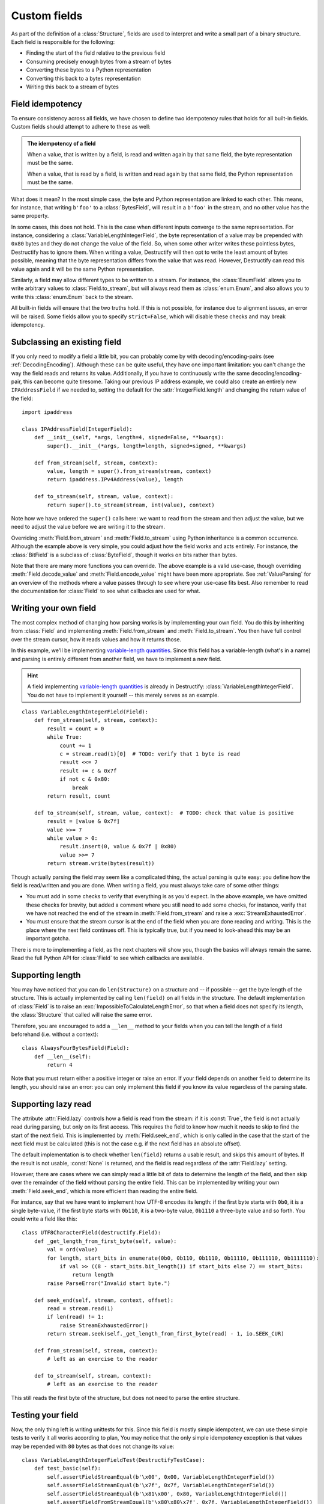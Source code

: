 .. _CustomFields:

=============
Custom fields
=============
.. module:: destructify

As part of the definition of a :class:`Structure`, fields are used to interpret and write a small part of a binary
structure. Each field is responsible for the following:

* Finding the start of the field relative to the previous field
* Consuming precisely enough bytes from a stream of bytes
* Converting these bytes to a Python representation
* Converting this back to a bytes representation
* Writing this back to a stream of bytes

Field idempotency
=================
To ensure consistency across all fields, we have chosen to define two idempotency rules that holds for all built-in
fields. Custom fields should attempt to adhere to these as well:

.. admonition:: The idempotency of a field

   When a value, that is written by a field, is read and written again by that same field, the byte representation
   must be the same.

   When a value, that is read by a field, is written and read again by that same field, the Python representation
   must be the same.

What does it mean? In the most simple case, the byte and Python representation are linked to each other. This means,
for instance, that writing ``b'foo'`` to a :class:`BytesField`, will result in a ``b'foo'`` in the stream, and no other
value has the same property.

In some cases, this does not hold. This is the case when different inputs converge to the same representation.
For instance, considering a :class:`VariableLengthIntegerField`, the byte
representation of a value may be prepended with ``0x80`` bytes and they do not change the value of the field. So, when
some other writer writes these pointless bytes, Destructify has to ignore them. When writing a value, Destructify will
then opt to write the least amount of bytes possible, meaning that the byte representation differs from the value that
was read. However, Destructify can read this value again and it will be the same Python representation.

Similarly, a field may allow different types to be written to a stream. For instance, the :class:`EnumField` allows you
to write arbitrary values to :class:`Field.to_stream`, but will always read them as :class:`enum.Enum`, and also allows
you to write this :class:`enum.Enum` back to the stream.

All built-in fields will ensure that the two truths hold. If this is not possible, for instance due to alignment issues,
an error will be raised. Some fields allow you to specify ``strict=False``, which will disable these checks and may
break idempotency.

Subclassing an existing field
=============================
If you only need to modify a field a little bit, you can probably come by with decoding/encoding-pairs
(see :ref:`DecodingEncoding`).
Although these can be quite useful, they have one important limitation: you can't change the way the
field reads and returns its value. Additionally, if you have to continuously write the same decoding/encoding-pair,
this can become quite tiresome. Taking our previous IP address example, we could also create an entirely new
``IPAddressField`` if we needed to, setting the default for the :attr:`IntegerField.length` and changing the return value
of the field::

    import ipaddress

    class IPAddressField(IntegerField):
        def __init__(self, *args, length=4, signed=False, **kwargs):
            super().__init__(*args, length=length, signed=signed, **kwargs)

        def from_stream(self, stream, context):
            value, length = super().from_stream(stream, context)
            return ipaddress.IPv4Address(value), length

        def to_stream(self, stream, value, context):
            return super().to_stream(stream, int(value), context)

Note how we have ordered the ``super()`` calls here: we want to read from the stream and then
adjust the value, but we need to adjust the value before we are writing it to the stream.

Overriding :meth:`Field.from_stream` and :meth:`Field.to_stream` using Python inheritance is a common occurrence.
Although the example above is very simple, you could adjust how the field works and acts entirely. For instance, the
:class:`BitField` is a subclass of :class:`ByteField`, though it works on bits rather than bytes.

Note that there are many more functions you can override. The above example is a valid use-case, though overriding
:meth:`Field.decode_value` and :meth:`Field.encode_value` might have been more appropriate. See :ref:`ValueParsing` for
an overview of the methods where a value passes through to see where your use-case fits best. Also remember to read the
documentation for :class:`Field` to see what callbacks are used for what.

Writing your own field
======================
The most complex method of changing how parsing works is by implementing your own field. You do this by inheriting from
:class:`Field` and implementing :meth:`Field.from_stream` and :meth:`Field.to_stream`. You then have full control over
the stream cursor, how it reads values and how it returns those.

In this example, we'll be implementing
`variable-length quantities <https://en.wikipedia.org/wiki/Variable-length_quantity>`_. Since this field has a
variable-length (what's in a name) and parsing is entirely different from another field, we have to implement a new
field.

.. hint::

   A field implementing `variable-length quantities <https://en.wikipedia.org/wiki/Variable-length_quantity>`_ is
   already in Destructify: :class:`VariableLengthIntegerField`. You do not have to implement it yourself -- this
   merely serves as an example.


::

    class VariableLengthIntegerField(Field):
        def from_stream(self, stream, context):
            result = count = 0
            while True:
                count += 1
                c = stream.read(1)[0]  # TODO: verify that 1 byte is read
                result <<= 7
                result += c & 0x7f
                if not c & 0x80:
                    break
            return result, count

        def to_stream(self, stream, value, context):  # TODO: check that value is positive
            result = [value & 0x7f]
            value >>= 7
            while value > 0:
                result.insert(0, value & 0x7f | 0x80)
                value >>= 7
            return stream.write(bytes(result))

Though actually parsing the field may seem like a complicated thing, the actual parsing is quite easy: you define
how the field is read/written and you are done. When writing a field, you must always take care of some other things:

* You must add in some checks to verify that everything is as you'd expect. In the above example, we have omitted these
  checks for brevity, but added a comment where you still need to add some checks, for instance, verify that we have
  not reached the end of the stream in :meth:`Field.from_stream` and raise a :exc:`StreamExhaustedError`.

* You must ensure that the stream cursor is at the end of the field when you are done reading and writing. This is the
  place where the next field continues off. This is typically true, but if you need to look-ahead this may be an
  important gotcha.

There is more to implementing a field, as the next chapters will show you, though the basics will always remain the
same. Read the full Python API for :class:`Field` to see which callbacks are available.

Supporting length
=================
You may have noticed that you can do ``len(Structure)`` on a structure and -- if possible -- get the byte length of
the structure. This is actually implemented by calling ``len(field)`` on all fields in the structure. The default
implementation of :class:`Field` is to raise an :exc:`ImpossibleToCalculateLengthError`, so that when a field does not
specify its length, the :class:`Structure` that called will raise the same error.

Therefore, you are encouraged to add a ``__len__`` method to your fields when you can tell the length of a field
beforehand (i.e. without a context)::

    class AlwaysFourBytesField(Field):
        def __len__(self):
            return 4

Note that you must return either a positive integer or raise an error. If your field depends on another field to
determine its length, you should raise an error: you can only implement this field if you know its value regardless
of the parsing state.

Supporting lazy read
====================
The attribute :attr:`Field.lazy` controls how a field is read from the stream: if it is :const:`True`, the field is not
actually read during parsing, but only on its first access. This requires the field to know how much it needs to skip
to find the start of the next field. This is implemented by :meth:`Field.seek_end`, which is only called in the case
that the start of the next field must be calculated (this is not the case e.g. if the next field has an absolute
offset).

The default implementation is to check whether ``len(field)`` returns a usable result, and skips this amount of bytes.
If the result is not usable, :const:`None` is returned, and the field is read regardless of the :attr:`Field.lazy`
setting.

However, there are cases where we can simply read a little bit of data to determine the length of the field, and then
skip over the remainder of the field without parsing the entire field. This can be implemented by writing your own
:meth:`Field.seek_end`, which is more efficient than reading the entire field.

For instance, say that we have want to implement how UTF-8 encodes its length: if the first byte starts with ``0b0``,
it is a single byte-value, if the first byte starts with ``0b110``, it is a two-byte value, ``0b1110`` a three-byte
value and so forth. You could write a field like this::

    class UTF8CharacterField(destructify.Field):
        def _get_length_from_first_byte(self, value):
            val = ord(value)
            for length, start_bits in enumerate(0b0, 0b110, 0b1110, 0b11110, 0b111110, 0b1111110):
                if val >> ((8 - start_bits.bit_length()) if start_bits else 7) == start_bits:
                    return length
            raise ParseError("Invalid start byte.")

        def seek_end(self, stream, context, offset):
            read = stream.read(1)
            if len(read) != 1:
                raise StreamExhaustedError()
            return stream.seek(self._get_length_from_first_byte(read) - 1, io.SEEK_CUR)

        def from_stream(self, stream, context):
            # left as an exercise to the reader

        def to_stream(self, stream, context):
            # left as an exercise to the reader

This still reads the first byte of the structure, but does not need to parse the entire structure.

Testing your field
==================
Now, the only thing left is writing unittests for this. Since this field is mostly simple idempotent, we can use these
simple tests to verify it all works according to plan, You may notice that the only simple idempotency exception is
that values may be repended with ``80`` bytes as that does not change its value::

    class VariableLengthIntegerFieldTest(DestructifyTestCase):
        def test_basic(self):
            self.assertFieldStreamEqual(b'\x00', 0x00, VariableLengthIntegerField())
            self.assertFieldStreamEqual(b'\x7f', 0x7f, VariableLengthIntegerField())
            self.assertFieldStreamEqual(b'\x81\x00', 0x80, VariableLengthIntegerField())
            self.assertFieldFromStreamEqual(b'\x80\x80\x7f', 0x7f, VariableLengthIntegerField())

        def test_negative_value(self):
            with self.assertRaises(OverflowError):
                self.call_field_to_stream(VariableLengthIntegerField(), -1)

        def test_stream_not_sufficient(self):
            with self.assertRaises(StreamExhaustedError):
                self.call_field_from_stream(VariableLengthIntegerField(), b'\x81\x80\x80')
